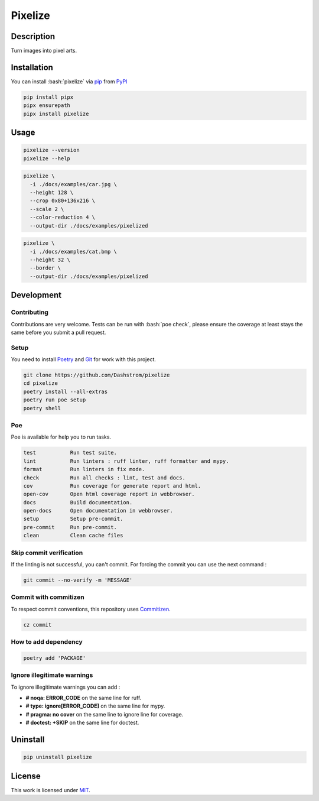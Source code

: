 .. role:: bash(code)
  :language: bash

********
Pixelize
********

.. image:: https://github.com/Dashstrom/pixelize/actions/workflows/docs.yml/badge.svg
  :target: https://github.com/Dashstrom/pixelize/actions/workflows/docs.yml
  :alt: CI : Docs

.. image:: https://github.com/Dashstrom/pixelize/actions/workflows/lint.yml/badge.svg
  :target: https://github.com/Dashstrom/pixelize/actions/workflows/lint.yml
  :alt: CI : Lint

.. image:: https://github.com/Dashstrom/pixelize/actions/workflows/tests.yml/badge.svg
  :target: https://github.com/Dashstrom/pixelize/actions/workflows/tests.yml
  :alt: CI : Tests

.. image:: https://img.shields.io/pypi/v/pixelize.svg
  :target: https://pypi.org/project/pixelize
  :alt: PyPI : pixelize

.. image:: https://img.shields.io/pypi/pyversions/pixelize.svg
  :target: https://pypi.org/project/pixelize
  :alt: Python : versions

.. image:: https://img.shields.io/badge/Discord-Pixelize-5865F2?style=flat&logo=discord&logoColor=white
  :target: https://dsc.gg/dashstrom
  :alt: Discord

.. image:: https://img.shields.io/badge/license-MIT-green.svg
  :target: https://github.com/Dashstrom/pixelize/blob/main/LICENSE
  :alt: License : MIT

Description
###########

Turn images into pixel arts.

Installation
############

You can install :bash:`pixelize` via `pip <https://pypi.org/project/pip/>`_
from `PyPI <https://pypi.org/project>`_

..  code-block:: bash

  pip install pipx
  pipx ensurepath
  pipx install pixelize

Usage
#####

..  code-block:: bash

  pixelize --version
  pixelize --help

..  code-block:: bash

  pixelize \
    -i ./docs/examples/car.jpg \
    --height 128 \
    --crop 0x80+136x216 \
    --scale 2 \
    --color-reduction 4 \
    --output-dir ./docs/examples/pixelized

..  code-block:: bash

  pixelize \
    -i ./docs/examples/cat.bmp \
    --height 32 \
    --border \
    --output-dir ./docs/examples/pixelized

Development
###########

Contributing
************

Contributions are very welcome. Tests can be run with :bash:`poe check`, please
ensure the coverage at least stays the same before you submit a pull request.

Setup
*****

You need to install `Poetry <https://python-poetry.org/docs/#installation>`_
and `Git <https://git-scm.com/book/en/v2/Getting-Started-Installing-Git>`_
for work with this project.

..  code-block:: bash

  git clone https://github.com/Dashstrom/pixelize
  cd pixelize
  poetry install --all-extras
  poetry run poe setup
  poetry shell

Poe
********

Poe is available for help you to run tasks.

..  code-block:: text

  test           Run test suite.
  lint           Run linters : ruff linter, ruff formatter and mypy.
  format         Run linters in fix mode.
  check          Run all checks : lint, test and docs.
  cov            Run coverage for generate report and html.
  open-cov       Open html coverage report in webbrowser.
  docs           Build documentation.
  open-docs      Open documentation in webbrowser.
  setup          Setup pre-commit.
  pre-commit     Run pre-commit.
  clean          Clean cache files

Skip commit verification
************************

If the linting is not successful, you can't commit.
For forcing the commit you can use the next command :

..  code-block:: bash

  git commit --no-verify -m 'MESSAGE'

Commit with commitizen
**********************

To respect commit conventions, this repository uses
`Commitizen <https://github.com/commitizen-tools/commitizen?tab=readme-ov-file>`_.

..  code-block:: bash

  cz commit

How to add dependency
*********************

..  code-block:: bash

  poetry add 'PACKAGE'

Ignore illegitimate warnings
****************************

To ignore illegitimate warnings you can add :

- **# noqa: ERROR_CODE** on the same line for ruff.
- **# type: ignore[ERROR_CODE]** on the same line for mypy.
- **# pragma: no cover** on the same line to ignore line for coverage.
- **# doctest: +SKIP** on the same line for doctest.

Uninstall
#########

..  code-block:: bash

  pip uninstall pixelize

License
#######

This work is licensed under `MIT <https://github.com/Dashstrom/pixelize/-/raw/main/LICENSE>`_.
